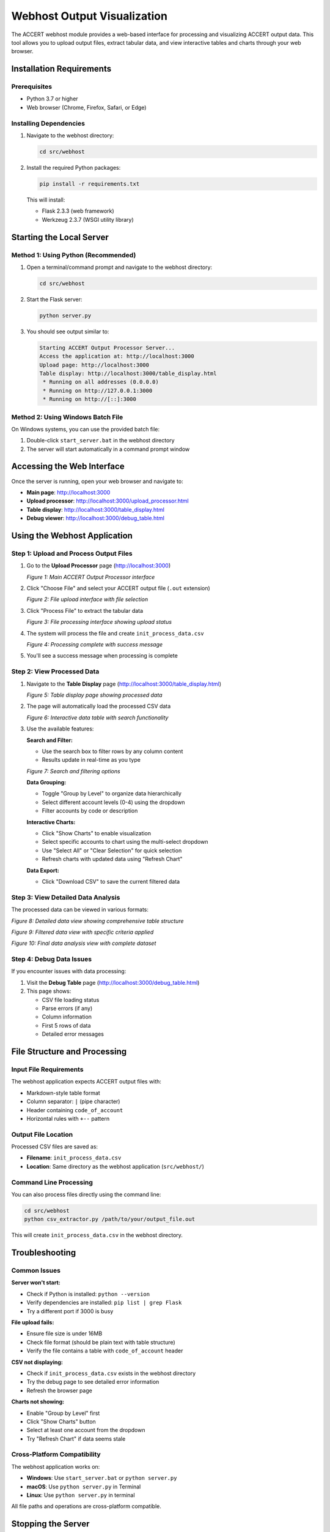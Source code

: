 Webhost Output Visualization
============================

The ACCERT webhost module provides a web-based interface for processing and visualizing ACCERT output data. This tool allows you to upload output files, extract tabular data, and view interactive tables and charts through your web browser.

Installation Requirements
-------------------------

Prerequisites
~~~~~~~~~~~~~

- Python 3.7 or higher
- Web browser (Chrome, Firefox, Safari, or Edge)

Installing Dependencies
~~~~~~~~~~~~~~~~~~~~~~~

1. Navigate to the webhost directory:

   .. code-block:: bash

      cd src/webhost

2. Install the required Python packages:

   .. code-block:: bash

      pip install -r requirements.txt

   This will install:
   
   - Flask 2.3.3 (web framework)
   - Werkzeug 2.3.7 (WSGI utility library)

Starting the Local Server
--------------------------

Method 1: Using Python (Recommended)
~~~~~~~~~~~~~~~~~~~~~~~~~~~~~~~~~~~~~

1. Open a terminal/command prompt and navigate to the webhost directory:

   .. code-block:: bash

      cd src/webhost

2. Start the Flask server:

   .. code-block:: bash

      python server.py

3. You should see output similar to:

   .. code-block:: text

      Starting ACCERT Output Processor Server...
      Access the application at: http://localhost:3000
      Upload page: http://localhost:3000
      Table display: http://localhost:3000/table_display.html
       * Running on all addresses (0.0.0.0)
       * Running on http://127.0.0.1:3000
       * Running on http://[::]:3000

Method 2: Using Windows Batch File
~~~~~~~~~~~~~~~~~~~~~~~~~~~~~~~~~~~

On Windows systems, you can use the provided batch file:

1. Double-click ``start_server.bat`` in the webhost directory
2. The server will start automatically in a command prompt window

Accessing the Web Interface
----------------------------

Once the server is running, open your web browser and navigate to:

- **Main page**: http://localhost:3000
- **Upload processor**: http://localhost:3000/upload_processor.html
- **Table display**: http://localhost:3000/table_display.html
- **Debug viewer**: http://localhost:3000/debug_table.html

Using the Webhost Application
------------------------------

Step 1: Upload and Process Output Files
~~~~~~~~~~~~~~~~~~~~~~~~~~~~~~~~~~~~~~~~

1. Go to the **Upload Processor** page (http://localhost:3000)

   .. image:: ../../screenshots/Screenshot 2025-07-19 at 21-26-54 ACCERT Output Data.png
      :alt: ACCERT Output Processor main page
      :width: 800px
      :align: center

   *Figure 1: Main ACCERT Output Processor interface*

2. Click "Choose File" and select your ACCERT output file (``.out`` extension)

   .. image:: ../../screenshots/Screenshot 2025-07-19 at 21-27-05 ACCERT Output Processor.png
      :alt: File upload interface
      :width: 800px
      :align: center

   *Figure 2: File upload interface with file selection*

3. Click "Process File" to extract the tabular data

   .. image:: ../../screenshots/Screenshot 2025-07-19 at 21-27-07 ACCERT Output Processor.png
      :alt: File processing in progress
      :width: 800px
      :align: center

   *Figure 3: File processing interface showing upload status*

4. The system will process the file and create ``init_process_data.csv``

   .. image:: ../../screenshots/Screenshot 2025-07-19 at 21-27-13 ACCERT Output Processor.png
      :alt: Processing results and success message
      :width: 800px
      :align: center

   *Figure 4: Processing complete with success message*

5. You'll see a success message when processing is complete

Step 2: View Processed Data
~~~~~~~~~~~~~~~~~~~~~~~~~~~~

1. Navigate to the **Table Display** page (http://localhost:3000/table_display.html)

   .. image:: ../../screenshots/Screenshot 2025-07-19 at 21-27-17 ACCERT Output Processor.png
      :alt: Table display page with data loaded
      :width: 800px
      :align: center

   *Figure 5: Table display page showing processed data*

2. The page will automatically load the processed CSV data

   .. image:: ../../screenshots/Screenshot 2025-07-19 at 21-27-23 ACCERT Output Processor.png
      :alt: Data table with search and filter options
      :width: 800px
      :align: center

   *Figure 6: Interactive data table with search functionality*

3. Use the available features:

   **Search and Filter:**
   
   - Use the search box to filter rows by any column content
   - Results update in real-time as you type

   .. image:: ../../screenshots/Screenshot 2025-07-19 at 21-27-28 ACCERT Output Processor.png
      :alt: Search and filtering interface
      :width: 800px
      :align: center

   *Figure 7: Search and filtering options*

   **Data Grouping:**
   
   - Toggle "Group by Level" to organize data hierarchically
   - Select different account levels (0-4) using the dropdown
   - Filter accounts by code or description

   **Interactive Charts:**
   
   - Click "Show Charts" to enable visualization
   - Select specific accounts to chart using the multi-select dropdown
   - Use "Select All" or "Clear Selection" for quick selection
   - Refresh charts with updated data using "Refresh Chart"

   **Data Export:**
   
   - Click "Download CSV" to save the current filtered data

Step 3: View Detailed Data Analysis
~~~~~~~~~~~~~~~~~~~~~~~~~~~~~~~~~~~

The processed data can be viewed in various formats:

.. image:: ../../screenshots/Screenshot 2025-07-19 at 21-27-39 ACCERT Output Data.png
   :alt: Detailed data view with multiple columns
   :width: 800px
   :align: center

*Figure 8: Detailed data view showing comprehensive table structure*

.. image:: ../../screenshots/Screenshot 2025-07-19 at 21-27-47 ACCERT Output Data.png
   :alt: Filtered data view
   :width: 800px
   :align: center

*Figure 9: Filtered data view with specific criteria applied*

.. image:: ../../screenshots/Screenshot 2025-07-19 at 21-27-55 ACCERT Output Data.png
   :alt: Final data analysis view
   :width: 800px
   :align: center

*Figure 10: Final data analysis view with complete dataset*

Step 4: Debug Data Issues
~~~~~~~~~~~~~~~~~~~~~~~~~

If you encounter issues with data processing:

1. Visit the **Debug Table** page (http://localhost:3000/debug_table.html)
2. This page shows:
   
   - CSV file loading status
   - Parse errors (if any)
   - Column information
   - First 5 rows of data
   - Detailed error messages

File Structure and Processing
-----------------------------

Input File Requirements
~~~~~~~~~~~~~~~~~~~~~~~

The webhost application expects ACCERT output files with:

- Markdown-style table format
- Column separator: ``|`` (pipe character)
- Header containing ``code_of_account``
- Horizontal rules with ``+--`` pattern

Output File Location
~~~~~~~~~~~~~~~~~~~~

Processed CSV files are saved as:

- **Filename**: ``init_process_data.csv``
- **Location**: Same directory as the webhost application (``src/webhost/``)

Command Line Processing
~~~~~~~~~~~~~~~~~~~~~~~

You can also process files directly using the command line:

.. code-block:: bash

   cd src/webhost
   python csv_extractor.py /path/to/your/output_file.out

This will create ``init_process_data.csv`` in the webhost directory.

Troubleshooting
---------------

Common Issues
~~~~~~~~~~~~~

**Server won't start:**

- Check if Python is installed: ``python --version``
- Verify dependencies are installed: ``pip list | grep Flask``
- Try a different port if 3000 is busy

**File upload fails:**

- Ensure file size is under 16MB
- Check file format (should be plain text with table structure)
- Verify the file contains a table with ``code_of_account`` header

**CSV not displaying:**

- Check if ``init_process_data.csv`` exists in the webhost directory
- Try the debug page to see detailed error information
- Refresh the browser page

**Charts not showing:**

- Enable "Group by Level" first
- Click "Show Charts" button
- Select at least one account from the dropdown
- Try "Refresh Chart" if data seems stale

Cross-Platform Compatibility
~~~~~~~~~~~~~~~~~~~~~~~~~~~~~

The webhost application works on:

- **Windows**: Use ``start_server.bat`` or ``python server.py``
- **macOS**: Use ``python server.py`` in Terminal
- **Linux**: Use ``python server.py`` in terminal

All file paths and operations are cross-platform compatible.

Stopping the Server
--------------------

To stop the webhost server:

1. Return to the terminal/command prompt where the server is running
2. Press ``Ctrl+C`` (Windows/Linux) or ``Cmd+C`` (macOS)
3. The server will shut down gracefully

Advanced Configuration
----------------------

Port Configuration
~~~~~~~~~~~~~~~~~~

To change the default port (3000), modify ``server.py``:

.. code-block:: python

   app.run(debug=True, host='0.0.0.0', port=YOUR_PORT_NUMBER)

File Size Limits
~~~~~~~~~~~~~~~~

To modify the maximum upload file size, edit ``server.py``:

.. code-block:: python

   app.config['MAX_CONTENT_LENGTH'] = SIZE_IN_BYTES

Development Mode
~~~~~~~~~~~~~~~~

The server runs in debug mode by default. For production use, change:

.. code-block:: python

   app.run(debug=False, host='0.0.0.0', port=3000)
